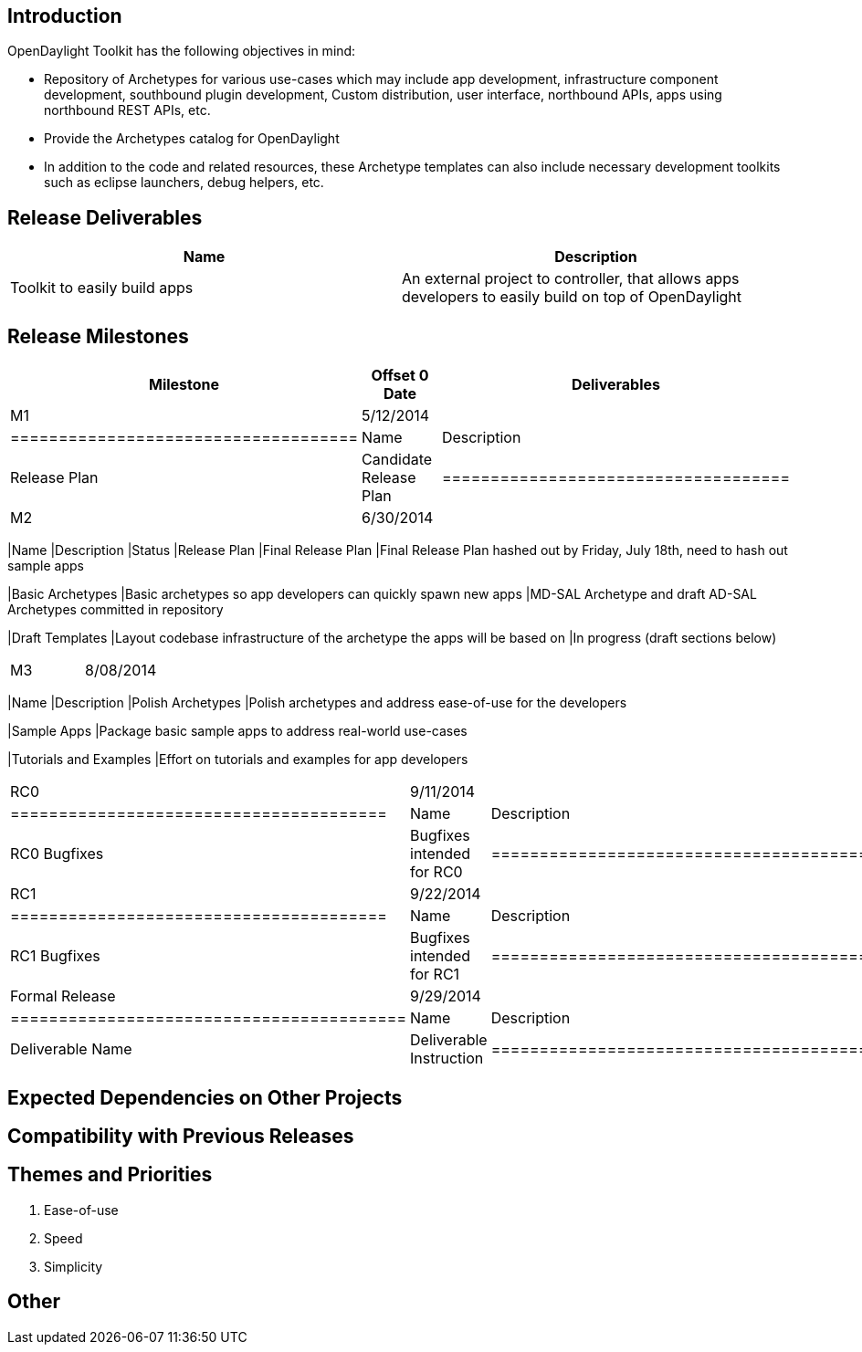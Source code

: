 [[introduction]]
== Introduction

OpenDaylight Toolkit has the following objectives in mind:

* Repository of Archetypes for various use-cases which may include app
development, infrastructure component development, southbound plugin
development, Custom distribution, user interface, northbound APIs, apps
using northbound REST APIs, etc.
* Provide the Archetypes catalog for OpenDaylight
* In addition to the code and related resources, these Archetype
templates can also include necessary development toolkits such as
eclipse launchers, debug helpers, etc.

[[release-deliverables]]
== Release Deliverables

[cols=",",options="header",]
|=======================================================================
|Name |Description
|Toolkit to easily build apps |An external project to controller, that
allows apps developers to easily build on top of OpenDaylight
|=======================================================================

[[release-milestones]]
== Release Milestones

[cols=",,",options="header",]
|=======================================================================
|Milestone |Offset 0 Date |Deliverables
|M1 |5/12/2014 a|
[cols=",",options="header",]
|====================================
|Name |Description
|Release Plan |Candidate Release Plan
|====================================

|M2 |6/30/2014 a|
[cols=",,",options="header",]
|=======================================================================
|Name |Description |Status
|Release Plan |Final Release Plan |Final Release Plan hashed out by
Friday, July 18th, need to hash out sample apps

|Basic Archetypes |Basic archetypes so app developers can quickly spawn
new apps |MD-SAL Archetype and draft AD-SAL Archetypes committed in
repository

|Draft Templates |Layout codebase infrastructure of the archetype the
apps will be based on |In progress (draft sections below)
|=======================================================================

|M3 |8/08/2014 a|
[cols=",",options="header",]
|=======================================================================
|Name |Description
|Polish Archetypes |Polish archetypes and address ease-of-use for the
developers

|Sample Apps |Package basic sample apps to address real-world use-cases

|Tutorials and Examples |Effort on tutorials and examples for app
developers
|=======================================================================

|RC0 |9/11/2014 a|
[cols=",",options="header",]
|=======================================
|Name |Description
|RC0 Bugfixes |Bugfixes intended for RC0
|=======================================

|RC1 |9/22/2014 a|
[cols=",",options="header",]
|=======================================
|Name |Description
|RC1 Bugfixes |Bugfixes intended for RC1
|=======================================

|Formal Release |9/29/2014 a|
[cols=",",options="header",]
|=========================================
|Name |Description
|Deliverable Name |Deliverable Instruction
|=========================================

|=======================================================================

[[expected-dependencies-on-other-projects]]
== Expected Dependencies on Other Projects

[[compatibility-with-previous-releases]]
== Compatibility with Previous Releases

[[themes-and-priorities]]
== Themes and Priorities

1.  Ease-of-use
2.  Speed
3.  Simplicity

[[other]]
== Other
